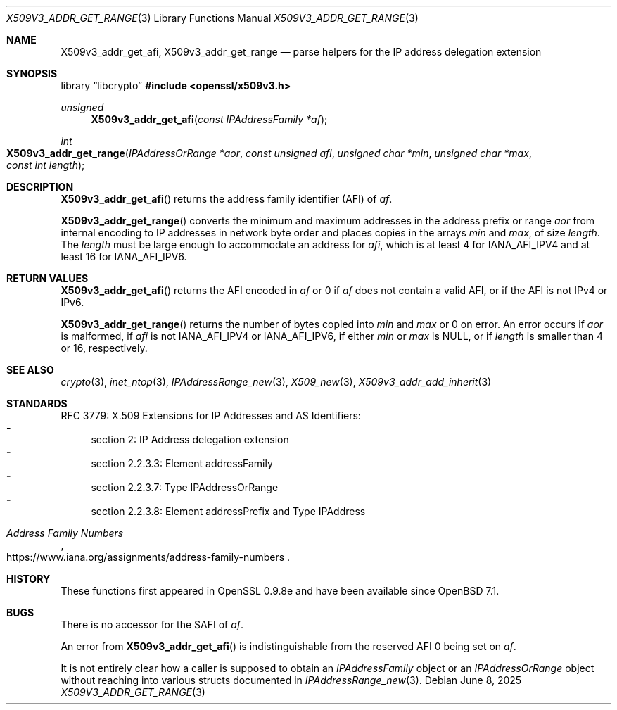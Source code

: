 .\" $OpenBSD: X509v3_addr_get_range.3,v 1.3 2025/06/08 22:40:30 schwarze Exp $
.\"
.\" Copyright (c) 2023 Theo Buehler <tb@openbsd.org>
.\"
.\" Permission to use, copy, modify, and distribute this software for any
.\" purpose with or without fee is hereby granted, provided that the above
.\" copyright notice and this permission notice appear in all copies.
.\"
.\" THE SOFTWARE IS PROVIDED "AS IS" AND THE AUTHOR DISCLAIMS ALL WARRANTIES
.\" WITH REGARD TO THIS SOFTWARE INCLUDING ALL IMPLIED WARRANTIES OF
.\" MERCHANTABILITY AND FITNESS. IN NO EVENT SHALL THE AUTHOR BE LIABLE FOR
.\" ANY SPECIAL, DIRECT, INDIRECT, OR CONSEQUENTIAL DAMAGES OR ANY DAMAGES
.\" WHATSOEVER RESULTING FROM LOSS OF USE, DATA OR PROFITS, WHETHER IN AN
.\" ACTION OF CONTRACT, NEGLIGENCE OR OTHER TORTIOUS ACTION, ARISING OUT OF
.\" OR IN CONNECTION WITH THE USE OR PERFORMANCE OF THIS SOFTWARE.
.\"
.Dd $Mdocdate: June 8 2025 $
.Dt X509V3_ADDR_GET_RANGE 3
.Os
.Sh NAME
.Nm X509v3_addr_get_afi ,
.Nm X509v3_addr_get_range
.Nd parse helpers for the IP address delegation extension
.Sh SYNOPSIS
.Lb libcrypto
.In openssl/x509v3.h
.Ft unsigned
.Fn X509v3_addr_get_afi "const IPAddressFamily *af"
.Ft int
.Fo X509v3_addr_get_range
.Fa "IPAddressOrRange *aor"
.Fa "const unsigned afi"
.Fa "unsigned char *min"
.Fa "unsigned char *max"
.Fa "const int length"
.Fc
.Sh DESCRIPTION
.Fn X509v3_addr_get_afi
returns the address family identifier (AFI) of
.Fa af .
.Pp
.Fn X509v3_addr_get_range
converts the minimum and maximum addresses in
the address prefix or range
.Fa aor
from internal encoding to IP addresses in network byte order
and places copies in the arrays
.Fa min
and
.Fa max ,
of size
.Fa length .
The
.Fa length
must be large enough to accommodate an address for
.Fa afi ,
which is at least 4 for
.Dv IANA_AFI_IPV4
and at least 16 for
.Dv IANA_AFI_IPV6 .
.Sh RETURN VALUES
.Fn X509v3_addr_get_afi
returns the AFI encoded in
.Fa af
or 0 if
.Fa af
does not contain a valid AFI, or if the AFI is not IPv4 or IPv6.
.Pp
.Fn X509v3_addr_get_range
returns the number of bytes copied into
.Fa min
and
.Fa max
or 0 on error.
An error occurs if
.Fa aor
is malformed, if
.Fa afi
is not
.Dv IANA_AFI_IPV4
or
.Dv IANA_AFI_IPV6 ,
if either
.Fa min
or
.Fa max
is
.Dv NULL ,
or if
.Fa length
is smaller than 4 or 16, respectively.
.Sh SEE ALSO
.Xr crypto 3 ,
.Xr inet_ntop 3 ,
.Xr IPAddressRange_new 3 ,
.Xr X509_new 3 ,
.Xr X509v3_addr_add_inherit 3
.Sh STANDARDS
RFC 3779: X.509 Extensions for IP Addresses and AS Identifiers:
.Bl -dash -compact
.It
section 2: IP Address delegation extension
.It
section 2.2.3.3: Element addressFamily
.It
section 2.2.3.7: Type IPAddressOrRange
.It
section 2.2.3.8: Element addressPrefix and Type IPAddress
.El
.Pp
.Rs
.%T Address Family Numbers
.%U https://www.iana.org/assignments/address-family-numbers
.Re
.Sh HISTORY
These functions first appeared in OpenSSL 0.9.8e
and have been available since
.Ox 7.1 .
.Sh BUGS
There is no accessor for the SAFI of
.Fa af .
.Pp
An error from
.Fn X509v3_addr_get_afi
is indistinguishable from the reserved AFI 0 being set on
.Fa af .
.Pp
It is not entirely clear how a caller is supposed to obtain an
.Vt IPAddressFamily
object or an
.Vt IPAddressOrRange
object without reaching into various structs documented in
.Xr IPAddressRange_new 3 .
